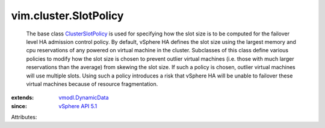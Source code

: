 .. _vSphere API 5.1: ../../vim/version.rst#vimversionversion8

.. _ClusterSlotPolicy: ../../vim/cluster/SlotPolicy.rst

.. _vmodl.DynamicData: ../../vmodl/DynamicData.rst


vim.cluster.SlotPolicy
======================
  The base class `ClusterSlotPolicy`_ is used for specifying how the slot size is to be computed for the failover level HA admission control policy. By default, vSphere HA defines the slot size using the largest memory and cpu reservations of any powered on virtual machine in the cluster. Subclasses of this class define various policies to modify how the slot size is chosen to prevent outlier virtual machines (i.e. those with much larger reservations than the average) from skewing the slot size. If such a policy is chosen, outlier virtual machines will use multiple slots. Using such a policy introduces a risk that vSphere HA will be unable to failover these virtual machines because of resource fragmentation.
:extends: vmodl.DynamicData_
:since: `vSphere API 5.1`_

Attributes:
